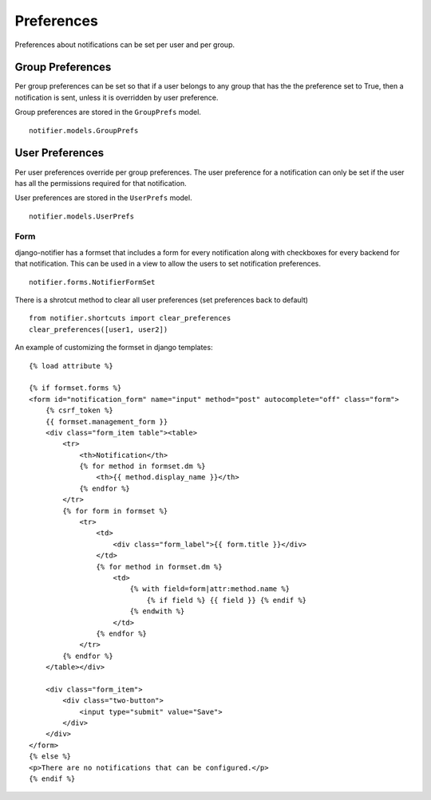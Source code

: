 ***********
Preferences
***********

Preferences about notifications can be set per user and per group. 


Group Preferences
=================

Per group preferences can be set so that if a user belongs to any group that has the the preference set to True, then a notification is sent, unless it is overridden by user preference.

Group preferences are stored in the ``GroupPrefs`` model.

::
    
    notifier.models.GroupPrefs


User Preferences
================

Per user preferences override per group preferences. The user preference for a notification can only be set if the user has all the permissions required for that notification.

User preferences are stored in the ``UserPrefs`` model.

::
    
    notifier.models.UserPrefs


Form
----

django-notifier has a formset that includes a form for every notification along with checkboxes for every backend for that notification. This can be used in a view to allow the users to set notification preferences.

::

    notifier.forms.NotifierFormSet


There is a shrotcut method to clear all user preferences (set preferences back to default)

::
    
    from notifier.shortcuts import clear_preferences
    clear_preferences([user1, user2])


An example of customizing the formset in django templates:

::

    {% load attribute %}

    {% if formset.forms %}
    <form id="notification_form" name="input" method="post" autocomplete="off" class="form">
        {% csrf_token %}
        {{ formset.management_form }}
        <div class="form_item table"><table>
            <tr>
                <th>Notification</th>
                {% for method in formset.dm %}
                    <th>{{ method.display_name }}</th>
                {% endfor %}
            </tr>
            {% for form in formset %}
                <tr>
                    <td>
                        <div class="form_label">{{ form.title }}</div>
                    </td>
                    {% for method in formset.dm %}
                        <td>
                            {% with field=form|attr:method.name %}
                                {% if field %} {{ field }} {% endif %}
                            {% endwith %}
                        </td>  
                    {% endfor %}
                </tr>
            {% endfor %}
        </table></div>

        <div class="form_item">
            <div class="two-button">
                <input type="submit" value="Save">
            </div>
        </div>
    </form>
    {% else %}
    <p>There are no notifications that can be configured.</p>
    {% endif %}

